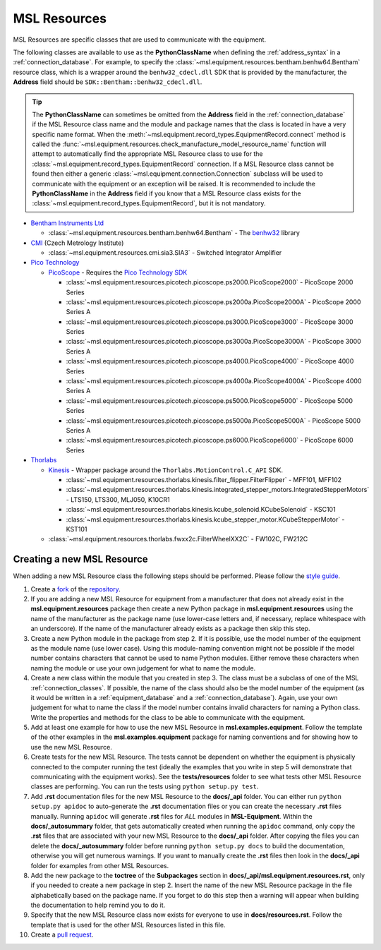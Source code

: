 .. _resources:

=============
MSL Resources
=============
MSL Resources are specific classes that are used to communicate with the equipment.

The following classes are available to use as the **PythonClassName** when defining the :ref:`address_syntax`
in a :ref:`connection_database`. For example, to specify the :class:`~msl.equipment.resources.bentham.benhw64.Bentham`
resource class, which is a wrapper around the ``benhw32_cdecl.dll`` SDK that is provided by the manufacturer, the
**Address** field should be ``SDK::Bentham::benhw32_cdecl.dll``.

.. tip::

   The **PythonClassName** can sometimes be omitted from the **Address** field in the :ref:`connection_database`
   if the MSL Resource class name and the module and package names that the class is located in have a very specific
   name format. When the :meth:`~msl.equipment.record_types.EquipmentRecord.connect` method is called the
   :func:`~msl.equipment.resources.check_manufacture_model_resource_name` function will attempt to automatically
   find the appropriate MSL Resource class to use for the :class:`~msl.equipment.record_types.EquipmentRecord`
   connection. If a MSL Resource class cannot be found then either a generic
   :class:`~msl.equipment.connection.Connection` subclass will be used to communicate with the equipment or an
   exception will be raised. It is recommended to include the **PythonClassName** in the **Address** field if you
   know that a MSL Resource class exists for the :class:`~msl.equipment.record_types.EquipmentRecord`, but it is
   not mandatory.

* `Bentham Instruments Ltd`_

  * :class:`~msl.equipment.resources.bentham.benhw64.Bentham` - The benhw32_ library

* CMI_ (Czech Metrology Institute)

  * :class:`~msl.equipment.resources.cmi.sia3.SIA3` - Switched Integrator Amplifier

* `Pico Technology`_

  * PicoScope_ - Requires the `Pico Technology SDK`_

    * :class:`~msl.equipment.resources.picotech.picoscope.ps2000.PicoScope2000` - PicoScope 2000 Series
    * :class:`~msl.equipment.resources.picotech.picoscope.ps2000a.PicoScope2000A` - PicoScope 2000 Series A
    * :class:`~msl.equipment.resources.picotech.picoscope.ps3000.PicoScope3000` - PicoScope 3000 Series
    * :class:`~msl.equipment.resources.picotech.picoscope.ps3000a.PicoScope3000A` - PicoScope 3000 Series A
    * :class:`~msl.equipment.resources.picotech.picoscope.ps4000.PicoScope4000` - PicoScope 4000 Series
    * :class:`~msl.equipment.resources.picotech.picoscope.ps4000a.PicoScope4000A` - PicoScope 4000 Series A
    * :class:`~msl.equipment.resources.picotech.picoscope.ps5000.PicoScope5000` - PicoScope 5000 Series
    * :class:`~msl.equipment.resources.picotech.picoscope.ps5000a.PicoScope5000A` - PicoScope 5000 Series A
    * :class:`~msl.equipment.resources.picotech.picoscope.ps6000.PicoScope6000` - PicoScope 6000 Series

* Thorlabs_

  * Kinesis_ - Wrapper package around the ``Thorlabs.MotionControl.C_API`` SDK.

    * :class:`~msl.equipment.resources.thorlabs.kinesis.filter_flipper.FilterFlipper` - MFF101, MFF102
    * :class:`~msl.equipment.resources.thorlabs.kinesis.integrated_stepper_motors.IntegratedStepperMotors` - LTS150, LTS300, MLJ050, K10CR1
    * :class:`~msl.equipment.resources.thorlabs.kinesis.kcube_solenoid.KCubeSolenoid` - KSC101
    * :class:`~msl.equipment.resources.thorlabs.kinesis.kcube_stepper_motor.KCubeStepperMotor` - KST101

  * :class:`~msl.equipment.resources.thorlabs.fwxx2c.FilterWheelXX2C` - FW102C, FW212C

.. _new_resource:

Creating a new MSL Resource
---------------------------
When adding a new MSL Resource class the following steps should be performed. Please follow the `style guide`_.

1. Create a fork_ of the repository_.
2. If you are adding a new MSL Resource for equipment from a manufacturer that does not already exist in the
   **msl.equipment.resources** package then create a new Python package in **msl.equipment.resources** using the name
   of the manufacturer as the package name (use lower-case letters and, if necessary, replace whitespace with an
   underscore). If the name of the manufacturer already exists as a package then skip this step.
3. Create a new Python module in the package from step 2. If it is possible, use the model number of the equipment as
   the module name (use lower case). Using this module-naming convention might not be possible if the model number
   contains characters that cannot be used to name Python modules. Either remove these characters when naming the module
   or use your own judgement for what to name the module.
4. Create a new class within the module that you created in step 3. The class must be a subclass of one of the MSL
   :ref:`connection_classes`. If possible, the name of the class should also be the model number of the equipment
   (as it would be written in a :ref:`equipment_database` and a :ref:`connection_database`). Again, use your own
   judgement for what to name the class if the model number contains invalid characters for naming a Python class.
   Write the properties and methods for the class to be able to communicate with the equipment.
5. Add at least one example for how to use the new MSL Resource in **msl.examples.equipment**. Follow the template of
   the other examples in the **msl.examples.equipment** package for naming conventions and for showing how to use the
   new MSL Resource.
6. Create tests for the new MSL Resource. The tests cannot be dependent on whether the equipment is physically
   connected to the computer running the test (ideally the examples that you write in step 5 will demonstrate that
   communicating with the equipment works). See the **tests/resources** folder to see what tests other MSL
   Resource classes are performing. You can run the tests using ``python setup.py test``.
7. Add **.rst** documentation files for the new MSL Resource to the **docs/_api** folder. You can either run
   ``python setup.py apidoc`` to auto-generate the **.rst** documentation files or you can create the necessary
   **.rst** files manually. Running ``apidoc`` will generate **.rst** files for *ALL* modules in **MSL-Equipment**.
   Within the **docs/_autosummary** folder, that gets automatically created when running the ``apidoc`` command, only
   copy the **.rst** files that are associated with your new MSL Resource to the **docs/_api** folder. After copying
   the files you can delete the **docs/_autosummary** folder before running ``python setup.py docs`` to build the
   documentation, otherwise you will get numerous warnings. If you want to manually create the **.rst** files then
   look in the **docs/_api** folder for examples from other MSL Resources.
8. Add the new package to the **toctree** of the **Subpackages** section in **docs/_api/msl.equipment.resources.rst**,
   only if you needed to create a new package in step 2. Insert the name of the new MSL Resource package in the file
   alphabetically based on the package name. If you forget to do this step then a warning will appear when building
   the documentation to help remind you to do it.
9. Specify that the new MSL Resource class now exists for everyone to use in **docs/resources.rst**. Follow the
   template that is used for the other MSL Resources listed in this file.
10. Create a `pull request`_.

.. _style guide: http://msl-package-manager.readthedocs.io/en/latest/developers_guide.html#edit-the-source-code-using-the-style-guide
.. _fork: https://help.github.com/articles/fork-a-repo/
.. _repository: https://github.com/MSLNZ/msl-equipment
.. _pull request: https://help.github.com/articles/creating-a-pull-request-from-a-fork/

.. _Bentham Instruments Ltd: https://www.bentham.co.uk/
.. _CMI: https://www.cmi.cz/?language=en
.. _Pico Technology: https://www.picotech.com/
.. _Thorlabs: https://www.thorlabs.com/

.. _benhw32: http://support.bentham.co.uk/support/solutions/articles/5000615653-sdk-manual
.. _Kinesis: https://www.thorlabs.com/software_pages/ViewSoftwarePage.cfm?Code=Motion_Control
.. _Pico Technology SDK: https://www.picotech.com/downloads
.. _PicoScope: https://www.picotech.com/products/oscilloscope
